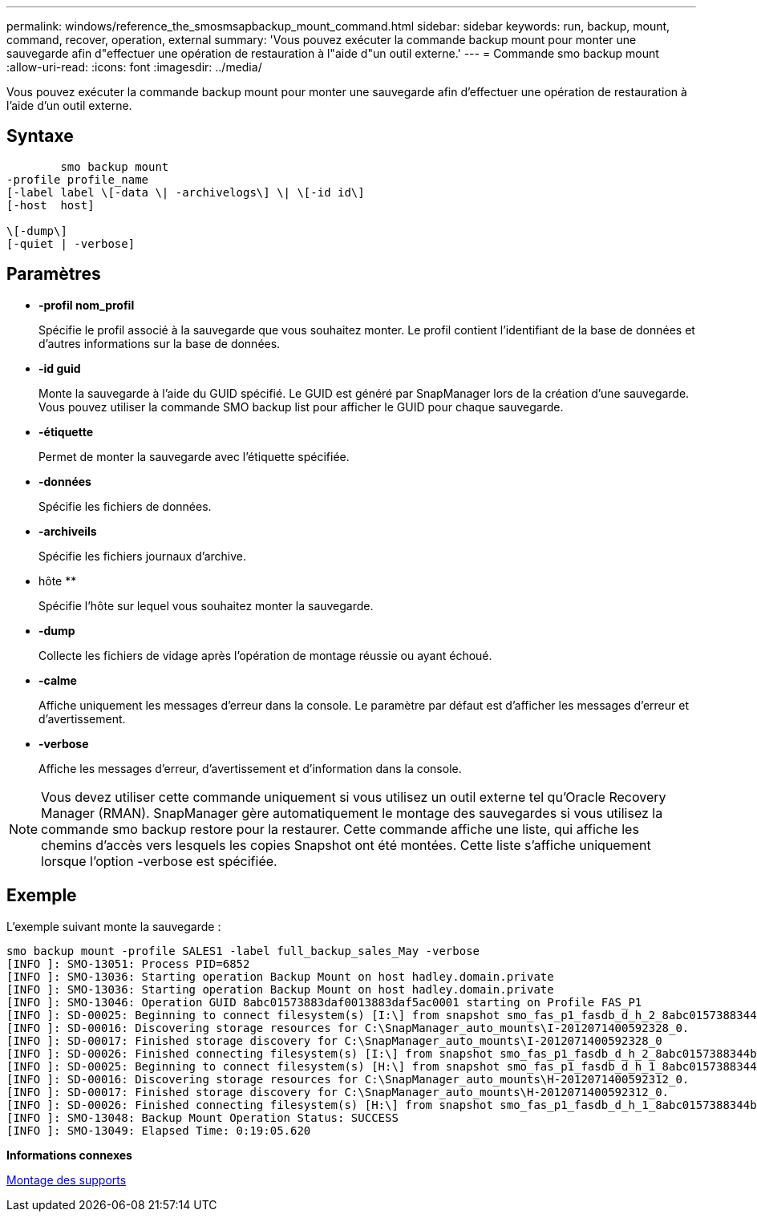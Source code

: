 ---
permalink: windows/reference_the_smosmsapbackup_mount_command.html 
sidebar: sidebar 
keywords: run, backup, mount, command, recover, operation, external 
summary: 'Vous pouvez exécuter la commande backup mount pour monter une sauvegarde afin d"effectuer une opération de restauration à l"aide d"un outil externe.' 
---
= Commande smo backup mount
:allow-uri-read: 
:icons: font
:imagesdir: ../media/


[role="lead"]
Vous pouvez exécuter la commande backup mount pour monter une sauvegarde afin d'effectuer une opération de restauration à l'aide d'un outil externe.



== Syntaxe

[listing]
----

        smo backup mount
-profile profile_name
[-label label \[-data \| -archivelogs\] \| \[-id id\]
[-host  host]

\[-dump\]
[-quiet | -verbose]
----


== Paramètres

* *-profil nom_profil*
+
Spécifie le profil associé à la sauvegarde que vous souhaitez monter. Le profil contient l'identifiant de la base de données et d'autres informations sur la base de données.

* *-id guid*
+
Monte la sauvegarde à l'aide du GUID spécifié. Le GUID est généré par SnapManager lors de la création d'une sauvegarde. Vous pouvez utiliser la commande SMO backup list pour afficher le GUID pour chaque sauvegarde.

* *-étiquette*
+
Permet de monter la sauvegarde avec l'étiquette spécifiée.

* *-données*
+
Spécifie les fichiers de données.

* *-archiveils*
+
Spécifie les fichiers journaux d'archive.

* hôte **
+
Spécifie l'hôte sur lequel vous souhaitez monter la sauvegarde.

* *-dump*
+
Collecte les fichiers de vidage après l'opération de montage réussie ou ayant échoué.

* *-calme*
+
Affiche uniquement les messages d'erreur dans la console. Le paramètre par défaut est d'afficher les messages d'erreur et d'avertissement.

* *-verbose*
+
Affiche les messages d'erreur, d'avertissement et d'information dans la console.




NOTE: Vous devez utiliser cette commande uniquement si vous utilisez un outil externe tel qu'Oracle Recovery Manager (RMAN). SnapManager gère automatiquement le montage des sauvegardes si vous utilisez la commande smo backup restore pour la restaurer. Cette commande affiche une liste, qui affiche les chemins d'accès vers lesquels les copies Snapshot ont été montées. Cette liste s'affiche uniquement lorsque l'option -verbose est spécifiée.



== Exemple

L'exemple suivant monte la sauvegarde :

[listing]
----
smo backup mount -profile SALES1 -label full_backup_sales_May -verbose
[INFO ]: SMO-13051: Process PID=6852
[INFO ]: SMO-13036: Starting operation Backup Mount on host hadley.domain.private
[INFO ]: SMO-13036: Starting operation Backup Mount on host hadley.domain.private
[INFO ]: SMO-13046: Operation GUID 8abc01573883daf0013883daf5ac0001 starting on Profile FAS_P1
[INFO ]: SD-00025: Beginning to connect filesystem(s) [I:\] from snapshot smo_fas_p1_fasdb_d_h_2_8abc0157388344bc01388344c2d50001_0.
[INFO ]: SD-00016: Discovering storage resources for C:\SnapManager_auto_mounts\I-2012071400592328_0.
[INFO ]: SD-00017: Finished storage discovery for C:\SnapManager_auto_mounts\I-2012071400592328_0
[INFO ]: SD-00026: Finished connecting filesystem(s) [I:\] from snapshot smo_fas_p1_fasdb_d_h_2_8abc0157388344bc01388344c2d50001_0.
[INFO ]: SD-00025: Beginning to connect filesystem(s) [H:\] from snapshot smo_fas_p1_fasdb_d_h_1_8abc0157388344bc01388344c2d50001_0.
[INFO ]: SD-00016: Discovering storage resources for C:\SnapManager_auto_mounts\H-2012071400592312_0.
[INFO ]: SD-00017: Finished storage discovery for C:\SnapManager_auto_mounts\H-2012071400592312_0.
[INFO ]: SD-00026: Finished connecting filesystem(s) [H:\] from snapshot smo_fas_p1_fasdb_d_h_1_8abc0157388344bc01388344c2d50001_0.
[INFO ]: SMO-13048: Backup Mount Operation Status: SUCCESS
[INFO ]: SMO-13049: Elapsed Time: 0:19:05.620
----
*Informations connexes*

xref:task_mounting_backups.adoc[Montage des supports]
